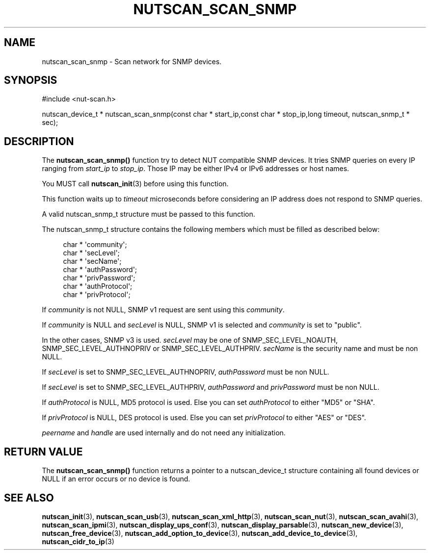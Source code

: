 '\" t
.\"     Title: nutscan_scan_snmp
.\"    Author: [FIXME: author] [see http://docbook.sf.net/el/author]
.\" Generator: DocBook XSL Stylesheets v1.78.0 <http://docbook.sf.net/>
.\"      Date: 11/04/2013
.\"    Manual: NUT Manual
.\"    Source: Network UPS Tools
.\"  Language: English
.\"
.TH "NUTSCAN_SCAN_SNMP" "3" "11/04/2013" "Network UPS Tools" "NUT Manual"
.\" -----------------------------------------------------------------
.\" * Define some portability stuff
.\" -----------------------------------------------------------------
.\" ~~~~~~~~~~~~~~~~~~~~~~~~~~~~~~~~~~~~~~~~~~~~~~~~~~~~~~~~~~~~~~~~~
.\" http://bugs.debian.org/507673
.\" http://lists.gnu.org/archive/html/groff/2009-02/msg00013.html
.\" ~~~~~~~~~~~~~~~~~~~~~~~~~~~~~~~~~~~~~~~~~~~~~~~~~~~~~~~~~~~~~~~~~
.ie \n(.g .ds Aq \(aq
.el       .ds Aq '
.\" -----------------------------------------------------------------
.\" * set default formatting
.\" -----------------------------------------------------------------
.\" disable hyphenation
.nh
.\" disable justification (adjust text to left margin only)
.ad l
.\" -----------------------------------------------------------------
.\" * MAIN CONTENT STARTS HERE *
.\" -----------------------------------------------------------------
.SH "NAME"
nutscan_scan_snmp \- Scan network for SNMP devices\&.
.SH "SYNOPSIS"
.sp
.nf
#include <nut\-scan\&.h>
.fi
.sp
.nf
nutscan_device_t * nutscan_scan_snmp(const char * start_ip,const char * stop_ip,long timeout, nutscan_snmp_t * sec);
.fi
.SH "DESCRIPTION"
.sp
The \fBnutscan_scan_snmp()\fR function try to detect NUT compatible SNMP devices\&. It tries SNMP queries on every IP ranging from \fIstart_ip\fR to \fIstop_ip\fR\&. Those IP may be either IPv4 or IPv6 addresses or host names\&.
.sp
You MUST call \fBnutscan_init\fR(3) before using this function\&.
.sp
This function waits up to \fItimeout\fR microseconds before considering an IP address does not respond to SNMP queries\&.
.sp
A valid nutscan_snmp_t structure must be passed to this function\&.
.sp
The nutscan_snmp_t structure contains the following members which must be filled as described below:
.sp
.if n \{\
.RS 4
.\}
.nf
char * \*(Aqcommunity\*(Aq;
char * \*(AqsecLevel\*(Aq;
char * \*(AqsecName\*(Aq;
char * \*(AqauthPassword\*(Aq;
char * \*(AqprivPassword\*(Aq;
char * \*(AqauthProtocol\*(Aq;
char * \*(AqprivProtocol\*(Aq;
.fi
.if n \{\
.RE
.\}
.sp
If \fIcommunity\fR is not NULL, SNMP v1 request are sent using this \fIcommunity\fR\&.
.sp
If \fIcommunity\fR is NULL and \fIsecLevel\fR is NULL, SNMP v1 is selected and \fIcommunity\fR is set to "public"\&.
.sp
In the other cases, SNMP v3 is used\&. \fIsecLevel\fR may be one of SNMP_SEC_LEVEL_NOAUTH, SNMP_SEC_LEVEL_AUTHNOPRIV or SNMP_SEC_LEVEL_AUTHPRIV\&. \fIsecName\fR is the security name and must be non NULL\&.
.sp
If \fIsecLevel\fR is set to SNMP_SEC_LEVEL_AUTHNOPRIV, \fIauthPassword\fR must be non NULL\&.
.sp
If \fIsecLevel\fR is set to SNMP_SEC_LEVEL_AUTHPRIV, \fIauthPassword\fR and \fIprivPassword\fR must be non NULL\&.
.sp
If \fIauthProtocol\fR is NULL, MD5 protocol is used\&. Else you can set \fIauthProtocol\fR to either "MD5" or "SHA"\&.
.sp
If \fIprivProtocol\fR is NULL, DES protocol is used\&. Else you can set \fIprivProtocol\fR to either "AES" or "DES"\&.
.sp
\fIpeername\fR and \fIhandle\fR are used internally and do not need any initialization\&.
.SH "RETURN VALUE"
.sp
The \fBnutscan_scan_snmp()\fR function returns a pointer to a nutscan_device_t structure containing all found devices or NULL if an error occurs or no device is found\&.
.SH "SEE ALSO"
.sp
\fBnutscan_init\fR(3), \fBnutscan_scan_usb\fR(3), \fBnutscan_scan_xml_http\fR(3), \fBnutscan_scan_nut\fR(3), \fBnutscan_scan_avahi\fR(3), \fBnutscan_scan_ipmi\fR(3), \fBnutscan_display_ups_conf\fR(3), \fBnutscan_display_parsable\fR(3), \fBnutscan_new_device\fR(3), \fBnutscan_free_device\fR(3), \fBnutscan_add_option_to_device\fR(3), \fBnutscan_add_device_to_device\fR(3), \fBnutscan_cidr_to_ip\fR(3)
